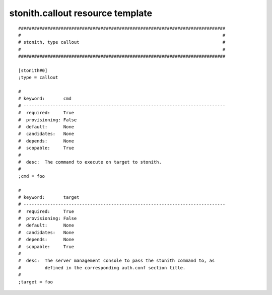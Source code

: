 stonith.callout resource template
----

::


	##############################################################################
	#                                                                            #
	# stonith, type callout                                                      #
	#                                                                            #
	##############################################################################
	
	[stonith#0]
	;type = callout
	
	#
	# keyword:       cmd
	# ----------------------------------------------------------------------------
	#  required:     True
	#  provisioning: False
	#  default:      None
	#  candidates:   None
	#  depends:      None
	#  scopable:     True
	#
	#  desc:  The command to execute on target to stonith.
	#
	;cmd = foo
	
	#
	# keyword:       target
	# ----------------------------------------------------------------------------
	#  required:     True
	#  provisioning: False
	#  default:      None
	#  candidates:   None
	#  depends:      None
	#  scopable:     True
	#
	#  desc:  The server management console to pass the stonith command to, as
	#         defined in the corresponding auth.conf section title.
	#
	;target = foo
	
